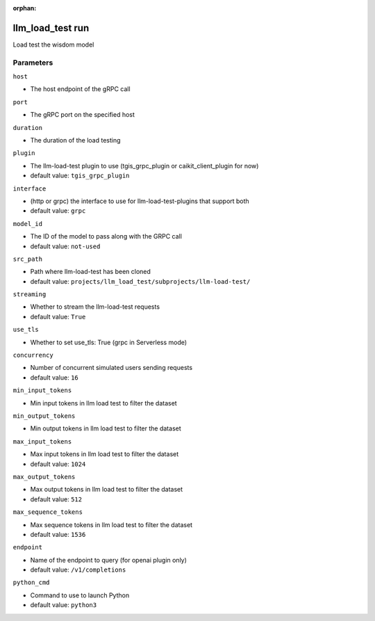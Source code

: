 :orphan:

..
    _Auto-generated file, do not edit manually ...
    _Toolbox generate command: repo generate_toolbox_rst_documentation
    _ Source component: Llm_Load_Test.run


llm_load_test run
=================

Load test the wisdom model




Parameters
----------


``host``  

* The host endpoint of the gRPC call


``port``  

* The gRPC port on the specified host


``duration``  

* The duration of the load testing


``plugin``  

* The llm-load-test plugin to use (tgis_grpc_plugin or caikit_client_plugin for now)

* default value: ``tgis_grpc_plugin``


``interface``  

* (http or grpc) the interface to use for llm-load-test-plugins that support both

* default value: ``grpc``


``model_id``  

* The ID of the model to pass along with the GRPC call

* default value: ``not-used``


``src_path``  

* Path where llm-load-test has been cloned

* default value: ``projects/llm_load_test/subprojects/llm-load-test/``


``streaming``  

* Whether to stream the llm-load-test requests

* default value: ``True``


``use_tls``  

* Whether to set use_tls: True (grpc in Serverless mode)


``concurrency``  

* Number of concurrent simulated users sending requests

* default value: ``16``


``min_input_tokens``  

* Min input tokens in llm load test to filter the dataset


``min_output_tokens``  

* Min output tokens in llm load test to filter the dataset


``max_input_tokens``  

* Max input tokens in llm load test to filter the dataset

* default value: ``1024``


``max_output_tokens``  

* Max output tokens in llm load test to filter the dataset

* default value: ``512``


``max_sequence_tokens``  

* Max sequence tokens in llm load test to filter the dataset

* default value: ``1536``


``endpoint``  

* Name of the endpoint to query (for openai plugin only)

* default value: ``/v1/completions``


``python_cmd``  

* Command to use to launch Python

* default value: ``python3``

